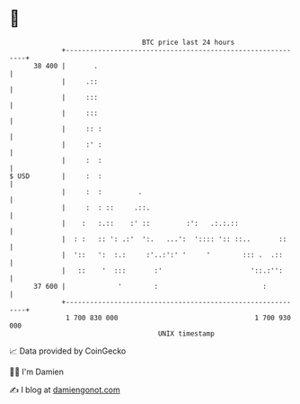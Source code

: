 * 👋

#+begin_example
                                    BTC price last 24 hours                    
                +------------------------------------------------------------+ 
         38 400 |       .                                                    | 
                |     .::                                                    | 
                |     :::                                                    | 
                |     :::                                                    | 
                |     :: :                                                   | 
                |     :' :                                                   | 
                |     :  :                                                   | 
   $ USD        |     :  :                                                   | 
                |     :  :         .                                         | 
                |     :  : ::     .::.                                       | 
                |    :   :.::    :' ::         :':   .:.:.::                 | 
                |  : :   :: ': .:'  ':.   ...':  ':::: ':: ::..       ::     | 
                |  '::   ':  :.:     :'..:':' '     '        ::: .  .::      | 
                |   ::    '  :::       :'                      '::.:'':      | 
         37 600 |             '        :                          :          | 
                +------------------------------------------------------------+ 
                 1 700 830 000                                  1 700 930 000  
                                        UNIX timestamp                         
#+end_example
📈 Data provided by CoinGecko

🧑‍💻 I'm Damien

✍️ I blog at [[https://www.damiengonot.com][damiengonot.com]]
